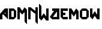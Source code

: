 SplineFontDB: 3.0
FontName: MadWomen
FullName: Mad Women
FamilyName: MadWomen
Weight: Regular
Copyright: Copyright (c) 2017, David Asabina <vid@bina>
UComments: "2017-10-12: Created with FontForge (http://fontforge.org)"
Version: 001.000
ItalicAngle: 0
UnderlinePosition: 0
UnderlineWidth: 808
Ascent: 1517
Descent: 507
InvalidEm: 0
LayerCount: 2
Layer: 0 0 "Back" 1
Layer: 1 0 "Fore" 0
XUID: [1021 1019 -1955934214 13557434]
OS2Version: 0
OS2_WeightWidthSlopeOnly: 0
OS2_UseTypoMetrics: 1
CreationTime: 1507840537
ModificationTime: 1507848724
OS2TypoAscent: 0
OS2TypoAOffset: 1
OS2TypoDescent: 0
OS2TypoDOffset: 1
OS2TypoLinegap: 0
OS2WinAscent: 0
OS2WinAOffset: 1
OS2WinDescent: 0
OS2WinDOffset: 1
HheadAscent: 0
HheadAOffset: 1
HheadDescent: 0
HheadDOffset: 1
OS2Vendor: 'PfEd'
MarkAttachClasses: 1
DEI: 91125
Encoding: UnicodeFull
UnicodeInterp: none
NameList: AGL For New Fonts
DisplaySize: -128
AntiAlias: 1
FitToEm: 0
WinInfo: 60 10 3
BeginPrivate: 0
EndPrivate
Grid
-500 101 m 0
 2500 101 l 1024
  Named: "w-x"
-500 707 m 0
 2500 707 l 1024
  Named: "m-x"
-500 202 m 0
 2500 202 l 1024
  Named: "1"
-1500 404 m 0
 3000 404 l 1024
  Named: "2"
-500 606 m 0
 2500 606 l 1024
  Named: "3"
606 1500 m 4
 606 -1000 l 1024
  Named: "b"
202 1500 m 4
 202 -1000 l 1024
  Named: "a"
404 1500 m 4
 404 -1000 l 1024
  Named: "y-mid"
-500 -202 m 0
 2500 -202 l 1024
  Named: "w-base"
-1000 -404 m 0
 3000 -404 l 1024
  Named: "cap-tip"
-500 1010 m 0
 2500 1010 l 1024
  Named: "m-height"
-1000 1212 m 0
 3000 1212 l 1024
  Named: "cap-height"
808 1500 m 4
 808 -1000 l 1024
  Named: "char-width"
-1000 808 m 0
 3000 808 l 1024
  Named: "x-height"
EndSplineSet
BeginChars: 1114113 12

StartChar: M
Encoding: 77 77 0
Width: 909
VWidth: 0
Flags: W
HStem: 0 21G<0 202>
VStem: 0 202<0 606> 606 202<-202 606>
LayerCount: 2
Fore
SplineSet
0 0 m 25
 0 1010 l 25
 202 1010 l 25
 404 707 l 25
 606 1010 l 25
 808 808 l 25
 808 -404 l 25
 606 -202 l 1
 606 606 l 25
 404 404 l 1
 202 606 l 25
 202 0 l 1
 0 0 l 25
EndSplineSet
Validated: 1
EndChar

StartChar: A
Encoding: 65 65 1
Width: 775
VWidth: 0
Flags: W
HStem: 0 21G<0 202 652.201 674> 788 20G<384 674> 788 20G<384 674>
VStem: 0 202<0 321> 469 205<439 581>
LayerCount: 2
Fore
SplineSet
469 439 m 1x98
 469 581 l 1
 393 509 l 1
 469 439 l 1x98
674 0 m 1
 262 378 l 1
 202 321 l 1
 202 0 l 1
 0 0 l 1
 0 404 l 1
 404 808 l 1
 674 808 l 25xd8
 674 0 l 1
EndSplineSet
Validated: 1
EndChar

StartChar: D
Encoding: 68 68 2
Width: 707
VWidth: 0
Flags: HW
HStem: 0 202<202 404> 606 202<202 404>
VStem: 0 202<202 606> 404 202<202 606>
LayerCount: 2
Fore
SplineSet
202 202 m 1
 404 202 l 1
 404 606 l 1
 202 606 l 1
 202 202 l 1
0 0 m 1
 0 808 l 1
 404 808 l 1
 606 606 l 1
 606 202 l 1
 404 0 l 1
 0 0 l 1
EndSplineSet
Validated: 1
EndChar

StartChar: w
Encoding: 119 119 3
Width: 909
VWidth: 0
Flags: HW
HStem: 0 21G<182 217.781 590.219 808> 788 20G<0 202 606 808> 788 20G<0 202 606 808>
VStem: 0 202<346 808> 606 202<346 808>
LayerCount: 2
Fore
SplineSet
202 0 m 1xd8
 0 202 l 1
 0 808 l 1
 202 808 l 1
 202 346 l 1
 404 606 l 1
 606 346 l 25
 606 808 l 1
 808 808 l 1
 808 0 l 1
 606 0 l 1
 404 256 l 1
 202 0 l 1xd8
EndSplineSet
EndChar

StartChar: o
Encoding: 111 111 4
Width: 856
VWidth: 0
Flags: WO
HStem: 0 202<202 553> 606 202<202 553>
VStem: 0 202<202 606> 553 202<202 606>
LayerCount: 2
Fore
SplineSet
202 202 m 25
 553 202 l 1
 553 606 l 25
 202 606 l 1
 202 202 l 25
202 0 m 25
 0 202 l 25
 0 606 l 25
 202 808 l 25
 553 808 l 25
 755 606 l 1
 755 202 l 25
 553 0 l 1
 202 0 l 25
EndSplineSet
EndChar

StartChar: m
Encoding: 109 109 5
Width: 909
VWidth: 0
Flags: W
HStem: 0 21G<0 202 606 808> 788 20G<0 215.931 592.069 626> 788 20G<0 215.931 592.069 626>
VStem: 0 202<0 448> 606 202<0 448>
LayerCount: 2
Fore
SplineSet
0 0 m 1xd8
 0 808 l 1
 202 808 l 1
 404 518 l 1
 606 808 l 1
 808 606 l 1
 808 0 l 1
 606 0 l 1
 606 448 l 1
 404 202 l 1
 202 448 l 1
 202 0 l 1
 0 0 l 1xd8
EndSplineSet
Validated: 1
EndChar

StartChar: W
Encoding: 87 87 6
Width: 909
VWidth: 0
Flags: W
HStem: 788 20G<606 808> 788 20G<606 808>
VStem: 0 202<144 1010> 606 202<144 808>
LayerCount: 2
Fore
SplineSet
202 -202 m 1xb0
 0 0 l 25
 0 1212 l 25
 202 1010 l 1
 202 144 l 25
 404 404 l 1
 606 144 l 25
 606 808 l 1
 808 808 l 1
 808 -202 l 1
 606 -202 l 1
 404 54 l 1
 202 -202 l 1xb0
EndSplineSet
Validated: 1
EndChar

StartChar: a
Encoding: 97 97 7
Width: 909
VWidth: 0
Flags: W
HStem: 0 202<264 606> 606 202<202 359>
VStem: 606 202<202 566>
LayerCount: 2
Fore
SplineSet
606 202 m 1
 606 566 l 1
 264 202 l 1
 606 202 l 1
808 0 m 1
 202 0 l 25
 0 202 l 1
 359 606 l 1
 202 606 l 1
 202 808 l 1
 808 808 l 1
 808 0 l 1
EndSplineSet
Validated: 1
EndChar

StartChar: e
Encoding: 101 101 8
Width: 707
VWidth: 0
Flags: HW
LayerCount: 2
Fore
SplineSet
606 0 m 25
 202 0 l 25
 0 202 l 25
 0 808 l 25
 606 808 l 25
 606 606 l 29
 202 606 l 1
 202 505 l 25
 404 505 l 1
 404 303 l 25
 202 303 l 25
 202 202 l 25
 606 202 l 25
 606 0 l 25
EndSplineSet
Validated: 1
EndChar

StartChar: N
Encoding: 78 78 9
Width: 909
VWidth: 0
Flags: W
HStem: 0 21G<0 202>
VStem: 0 202<0 756> 606 202<-202 458 707 1010>
LayerCount: 2
Fore
SplineSet
0 0 m 25
 0 1010 l 25
 202 1010 l 25
 606 707 l 25
 606 1010 l 25
 808 1010 l 25
 808 -404 l 1
 606 -202 l 1
 606 458 l 1
 202 756 l 1
 202 0 l 1
 0 0 l 25
EndSplineSet
Validated: 1
EndChar

StartChar: space
Encoding: 32 32 10
Width: 404
VWidth: 0
Flags: HW
LayerCount: 2
Fore
Validated: 1
EndChar

StartChar: NameMe.1114112
Encoding: 1114112 -1 11
Width: 909
VWidth: 0
Flags: W
HStem: 0 202<264 606> 788 20G<520.244 808>
VStem: 606 202<202 566>
LayerCount: 2
Fore
SplineSet
606 202 m 1
 606 566 l 1
 264 202 l 1
 606 202 l 1
808 0 m 1
 202 0 l 25
 0 202 l 1
 538 808 l 25
 808 808 l 25
 808 0 l 1
EndSplineSet
Validated: 1
EndChar
EndChars
EndSplineFont
